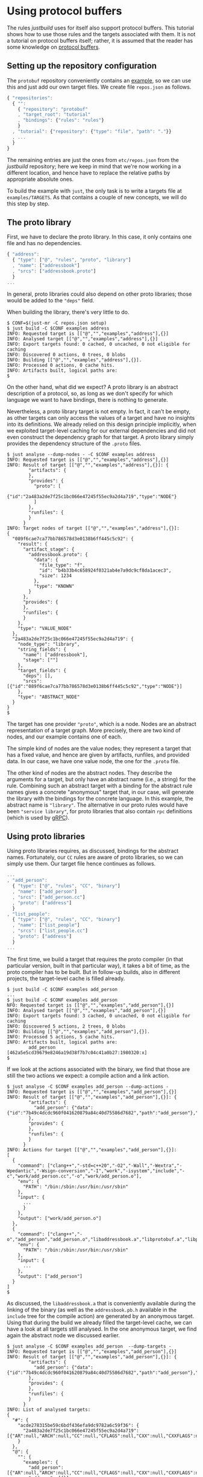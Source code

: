 * Using protocol buffers

The rules /justbuild/ uses for itself also support protocol
buffers. This tutorial shows how to use those rules and the targets
associated with them. It is not a tutorial on protocol buffers
itself; rather, it is assumed that the reader has some knowledge on
[[https://developers.google.com/protocol-buffers/][protocol buffers]].

** Setting up the repository configuration

The ~protobuf~ repository conveniently contains an
[[https://github.com/protocolbuffers/protobuf/tree/678da4f76eb9168c9965afc2149944a66cd48546/examples][example]],
so we can use this and just add our own target files. We create
file ~repos.json~ as follows.

#+BEGIN_SRC js
{ "repositories":
  { "":
    { "repository": "protobuf"
    , "target_root": "tutorial"
    , "bindings": {"rules": "rules"}
    }
  , "tutorial": {"repository": {"type": "file", "path": "."}}
  , ...
  }
}
#+END_SRC

The remaining entries are just the ones from ~etc/repos.json~ from
the /justbuild/ repository; here we keep in mind that we're now working
in a different location, and hence have to replace the relative paths
by appropriate absolute ones.

To build the example with ~just~, the only task is to write a targets
file at ~examples/TARGETS~. As that contains a couple of new concepts,
we will do this step by step.

** The proto library

First, we have to declare the proto library. In this case, it only
contains one file and has no dependencies.

#+BEGIN_SRC js
{ "address":
  { "type": ["@", "rules", "proto", "library"]
  , "name": ["addressbook"]
  , "srcs": ["addressbook.proto"]
  }
...
#+END_SRC

In general, proto libraries could also depend on other proto libraries;
those would be added to the ~"deps"~ field.

When building the library, there's very little to do.

#+BEGIN_SRC shell
$ CONF=$(just-mr -C repos.json setup)
$ just build -C $CONF examples address
INFO: Requested target is [["@","","examples","address"],{}]
INFO: Analysed target [["@","","examples","address"],{}]
INFO: Export targets found: 0 cached, 0 uncached, 0 not eligible for caching
INFO: Discovered 0 actions, 0 trees, 0 blobs
INFO: Building [["@","","examples","address"],{}].
INFO: Processed 0 actions, 0 cache hits.
INFO: Artifacts built, logical paths are:
$
#+END_SRC

On the other hand, what did we expect? A proto library is an abstract
description of a protocol, so, as long as we don't specify for which
language we want to have bindings, there is nothing to generate.

Nevertheless, a proto library target is not empty. In fact, it can't be empty,
as other targets can only access the values of a target and have no
insights into its definitions. We already relied on this design principle
implicitly, when we exploited target-level caching for our external dependencies
and did not even construct the dependency graph for that target. A proto
library simply provides the dependency structure of the ~.proto~ files.

#+BEGIN_SRC shell
$ just analyse --dump-nodes - -C $CONF examples address
INFO: Requested target is [["@","","examples","address"],{}]
INFO: Result of target [["@","","examples","address"],{}]: {
        "artifacts": {
        },
        "provides": {
          "proto": [
            {"id":"2a483a2de7f25c1bc066e47245f55ec9a2d4a719","type":"NODE"}
          ]
        },
        "runfiles": {
        }
      }
INFO: Target nodes of target [["@","","examples","address"],{}]:
{
  "089f6cae7ca77bb786578d3e0138b6ff445c5c92": {
    "result": {
      "artifact_stage": {
        "addressbook.proto": {
          "data": {
            "file_type": "f",
            "id": "b4b33b4c658924f0321ab4e7a9dc9cf8da1acec3",
            "size": 1234
          },
          "type": "KNOWN"
        }
      },
      "provides": {
      },
      "runfiles": {
      }
    },
    "type": "VALUE_NODE"
  },
  "2a483a2de7f25c1bc066e47245f55ec9a2d4a719": {
    "node_type": "library",
    "string_fields": {
      "name": ["addressbook"],
      "stage": [""]
    },
    "target_fields": {
      "deps": [],
      "srcs": [{"id":"089f6cae7ca77bb786578d3e0138b6ff445c5c92","type":"NODE"}]
    },
    "type": "ABSTRACT_NODE"
  }
}
$
#+END_SRC

The target has one provider ~"proto"~, which is a node. Nodes are
an abstract representation of a target graph. More precisely, there
are two kind of nodes, and our example contains one of each.

The simple kind of nodes are the value nodes; they represent a
target that has a fixed value, and hence are given by artifacts,
runfiles, and provided data. In our case, we have one value node,
the one for the ~.proto~ file.

The other kind of nodes are the abstract nodes. They describe the
arguments for a target, but only have an abstract name (i.e., a
string) for the rule. Combining such an abstract target with a
binding for the abstract rule names gives a concrete "anonymous"
target that, in our case, will generate the library with the bindings
for the concrete language. In this example, the abstract name is
~"library"~. The alternative in our proto rules would have been
~"service library"~, for proto libraries that also contain ~rpc~
definitions (which is used by [[https://grpc.io/][gRPC]]).

** Using proto libraries

Using proto libraries requires, as discussed, bindings for the
abstract names. Fortunately, our ~CC~ rules are aware of proto
libraries, so we can simply use them. Our target file hence
continues as follows.

#+BEGIN_SRC js
...
, "add_person":
  { "type": ["@", "rules", "CC", "binary"]
  , "name": ["add_person"]
  , "srcs": ["add_person.cc"]
  , "proto": ["address"]
  }
, "list_people":
  { "type": ["@", "rules", "CC", "binary"]
  , "name": ["list_people"]
  , "srcs": ["list_people.cc"]
  , "proto": ["address"]
  }
...
#+END_SRC

The first time, we build a target that requires the proto compiler
(in that particular version, built in that particular way), it takes
a bit of time, as the proto compiler has to be built. But in follow-up
builds, also in different projects, the target-level cache is filled already.

#+BEGIN_SRC shell
$ just build -C $CONF examples add_person
...
$ just build -C $CONF examples add_person
NFO: Requested target is [["@","","examples","add_person"],{}]
INFO: Analysed target [["@","","examples","add_person"],{}]
INFO: Export targets found: 3 cached, 0 uncached, 0 not eligible for caching
INFO: Discovered 5 actions, 2 trees, 0 blobs
INFO: Building [["@","","examples","add_person"],{}].
INFO: Processed 5 actions, 5 cache hits.
INFO: Artifacts built, logical paths are:
        add_person [462a5e5cd39679e8246a19d38f7b7c04c41a0b27:1980320:x]
$
#+END_SRC

If we look at the actions associated with the binary, we find that those
are still the two actions we expect: a compile action and a link action.

#+BEGIN_SRC shell
$ just analyse -C $CONF examples add_person --dump-actions -
INFO: Requested target is [["@","","examples","add_person"],{}]
INFO: Result of target [["@","","examples","add_person"],{}]: {
        "artifacts": {
          "add_person": {"data":{"id":"7b49c4dcdc960f041620879a84c40d75586d7682","path":"add_person"},"type":"ACTION"}
        },
        "provides": {
        },
        "runfiles": {
        }
      }
INFO: Actions for target [["@","","examples","add_person"],{}]:
[
  {
    "command": ["clang++","-std=c++20","-O2","-Wall","-Wextra","-Wpedantic","-Wsign-conversion","-I","work","-isystem","include","-c","work/add_person.cc","-o","work/add_person.o"],
    "env": {
      "PATH": "/bin:/sbin:/usr/bin:/usr/sbin"
    },
    "input": {
      ...
      }
    },
    "output": ["work/add_person.o"]
  },
  {
    "command": ["clang++","-o","add_person","add_person.o","libaddressbook.a","libprotobuf.a","libprotobuf_lite.a","libzlib.a"],
    "env": {
      "PATH": "/bin:/sbin:/usr/bin:/usr/sbin"
    },
    "input": {
      ...
    },
    "output": ["add_person"]
  }
]
$
#+END_SRC

As discussed, the ~libaddressbook.a~ that is conveniently available
during the linking of the binary (as well as the ~addressbook.pb.h~
available in the ~include~ tree for the compile action) are generated
by an anonymous target. Using that during the build we already
filled the target-level cache, we can have a look at all targets
still analysed. In the one anonymous target, we find again the
abstract node we discussed earlier.

#+BEGIN_SRC shell
$ just analyse -C $CONF examples add_person  --dump-targets -
INFO: Requested target is [["@","","examples","add_person"],{}]
INFO: Result of target [["@","","examples","add_person"],{}]: {
        "artifacts": {
          "add_person": {"data":{"id":"7b49c4dcdc960f041620879a84c40d75586d7682","path":"add_person"},"type":"ACTION"}
        },
        "provides": {
        },
        "runfiles": {
        }
      }
INFO: List of analysed targets:
{
  "#": {
    "acde278315be59c6bdf436efa9dc9782a6c59f36": {
      "2a483a2de7f25c1bc066e47245f55ec9a2d4a719": [{"AR":null,"ARCH":null,"CC":null,"CFLAGS":null,"CXX":null,"CXXFLAGS":null,"ENV":null,"HOST_ARCH":null,"OS":null,"TARGET_ARCH":null}]
    }
  },
  "@": {
    "": {
      "examples": {
        "add_person": [{"AR":null,"ARCH":null,"CC":null,"CFLAGS":null,"CXX":null,"CXXFLAGS":null,"ENV":null,"HOST_ARCH":null,"OS":null,"TARGET_ARCH":null}],
        "address": [{}]
      }
    },
    "protobuf": {
      "": {
        "C++ runtime": [{"AR":null,"ARCH":null,"CXX":null,"ENV":null,"HOST_ARCH":null,"OS":null,"TARGET_ARCH":null}],
        "protoc": [{"AR":null,"ARCH":null,"CXX":null,"ENV":null,"HOST_ARCH":null,"OS":null,"TARGET_ARCH":null}],
        "well_known_protos": [{}]
      }
    },
    "rules": {
      "CC": {
        "defaults": [{}]
      }
    }
  }
}
$
#+END_SRC

It should be noted, however, that this tight integration of proto
into our ~C++~ rules is just convenience of our code base. If had
to cooperate with rules not aware of proto, we could have created
a separate rule delegating the library creation to the anonymous
target and then simply reflecting the values of that target.

** Adding a test

Finally, let's add a test. As we use the ~protobuf~ repository as
workspace root, we add the test script ad hoc into the targets file,
using the ~"file_gen"~ rule. For debugging a potentially failing
test, we also keep the intermediate files the test generates.

#+BEGIN_SRC js
...
, "test.sh":
  { "type": "file_gen"
  , "name": "test.sh"
  , "data":
    { "type": "join"
    , "separator": "\n"
    , "$1":
      [ "set -e"
      , "(echo 12345; echo 'John Doe'; echo 'jdoe@example.org'; echo) | ./add_person addressbook.data"
      , "./list_people addressbook.data > out.txt"
      , "grep Doe out.txt"
      ]
    }
  }
, "test":
  { "type": ["@", "rules", "shell/test", "script"]
  , "name": ["read-write-test"]
  , "test": ["test.sh"]
  , "deps": ["add_person", "list_people"]
  , "keep": ["addressbook.data", "out.txt"]
  }
}
#+END_SRC

That example also shows why it is important that the generation
of the language bindings is delegated to an anonymous target: we
want to analyse only once how the ~C++~ bindings are generated.
Nevertheless, many targets can depend (directly or indirectly) on
the same proto library. And, indeed, analysing the test, we get
the expected additional targets and the one anonymous target is
reused by both binaries.

#+BEGIN_SRC shell
$ just analyse -C $CONF examples test  --dump-targets -
INFO: Requested target is [["@","","examples","test"],{}]
INFO: Result of target [["@","","examples","test"],{}]: {
        "artifacts": {
          "result": {"data":{"id":"4396958840bca3480f3384845a798b33f8b8f50f","path":"result"},"type":"ACTION"},
          "stderr": {"data":{"id":"4396958840bca3480f3384845a798b33f8b8f50f","path":"stderr"},"type":"ACTION"},
          "stdout": {"data":{"id":"4396958840bca3480f3384845a798b33f8b8f50f","path":"stdout"},"type":"ACTION"},
          "time-start": {"data":{"id":"4396958840bca3480f3384845a798b33f8b8f50f","path":"time-start"},"type":"ACTION"},
          "time-stop": {"data":{"id":"4396958840bca3480f3384845a798b33f8b8f50f","path":"time-stop"},"type":"ACTION"},
          "work/addressbook.data": {"data":{"id":"4396958840bca3480f3384845a798b33f8b8f50f","path":"work/addressbook.data"},"type":"ACTION"},
          "work/out.txt": {"data":{"id":"4396958840bca3480f3384845a798b33f8b8f50f","path":"work/out.txt"},"type":"ACTION"}
        },
        "provides": {
        },
        "runfiles": {
          "read-write-test": {"data":{"id":"5734dae66d1fc864a8760476b2de70529ef93af7"},"type":"TREE"}
        }
      }
INFO: List of analysed targets:
{
  "#": {
    "acde278315be59c6bdf436efa9dc9782a6c59f36": {
      "2a483a2de7f25c1bc066e47245f55ec9a2d4a719": [{"AR":null,"ARCH":null,"CC":null,"CFLAGS":null,"CXX":null,"CXXFLAGS":null,"ENV":null,"HOST_ARCH":null,"OS":null,"TARGET_ARCH":null}]
    }
  },
  "@": {
    "": {
      "examples": {
        "add_person": [{"AR":null,"ARCH":null,"CC":null,"CFLAGS":null,"CXX":null,"CXXFLAGS":null,"ENV":null,"HOST_ARCH":null,"OS":null,"TARGET_ARCH":null}],
        "address": [{}],
        "list_people": [{"AR":null,"ARCH":null,"CC":null,"CFLAGS":null,"CXX":null,"CXXFLAGS":null,"ENV":null,"HOST_ARCH":null,"OS":null,"TARGET_ARCH":null}],
        "test": [{"AR":null,"ARCH":null,"CC":null,"CFLAGS":null,"CXX":null,"CXXFLAGS":null,"ENV":null,"HOST_ARCH":null,"OS":null,"RUNS_PER_TEST":null,"TARGET_ARCH":null,"TEST_ENV":null}],
        "test.sh": [{}]
      }
    },
    "protobuf": {
      "": {
        "C++ runtime": [{"AR":null,"ARCH":null,"CXX":null,"ENV":null,"HOST_ARCH":null,"OS":null,"TARGET_ARCH":null}],
        "protoc": [{"AR":null,"ARCH":null,"CXX":null,"ENV":null,"HOST_ARCH":null,"OS":null,"TARGET_ARCH":null}],
        "well_known_protos": [{}]
      }
    },
    "rules": {
      "CC": {
        "defaults": [{}]
      }
    }
  }
}
INFO: Target tainted ["test"].
$
#+END_SRC

Finally, the test passes and the output is as expected.

#+BEGIN_SRC shell
$ just build -C $CONF examples test -Pwork/out.txt
INFO: Requested target is [["@","","examples","test"],{}]
INFO: Analysed target [["@","","examples","test"],{}]
INFO: Export targets found: 3 cached, 0 uncached, 0 not eligible for caching
INFO: Target tainted ["test"].
INFO: Discovered 8 actions, 4 trees, 1 blobs
INFO: Building [["@","","examples","test"],{}].
INFO: Processed 8 actions, 5 cache hits.
INFO: Artifacts built, logical paths are:
        result [7ef22e9a431ad0272713b71fdc8794016c8ef12f:5:f]
        stderr [e69de29bb2d1d6434b8b29ae775ad8c2e48c5391:0:f]
        stdout [7fab9dd1ee66a1e76a3697a27524f905600afbd0:196:f]
        time-start [9c73282ca81c255bfb3fed35078d85f8d0a19069:11:f]
        time-stop [9c73282ca81c255bfb3fed35078d85f8d0a19069:11:f]
        work/addressbook.data [cf2083a8b51b139eaf790cbaac5808546b37d4e1:41:f]
        work/out.txt [11ef576d822163e1a2ea5074c9d9a196d849e65f:101:f]
      (1 runfiles omitted.)
Person ID: 12345
  Name: John Doe
  E-mail address: jdoe@example.org
  Updated: 2022-06-20T10:37:50Z
INFO: Target tainted ["test"].
$
#+END_SRC
